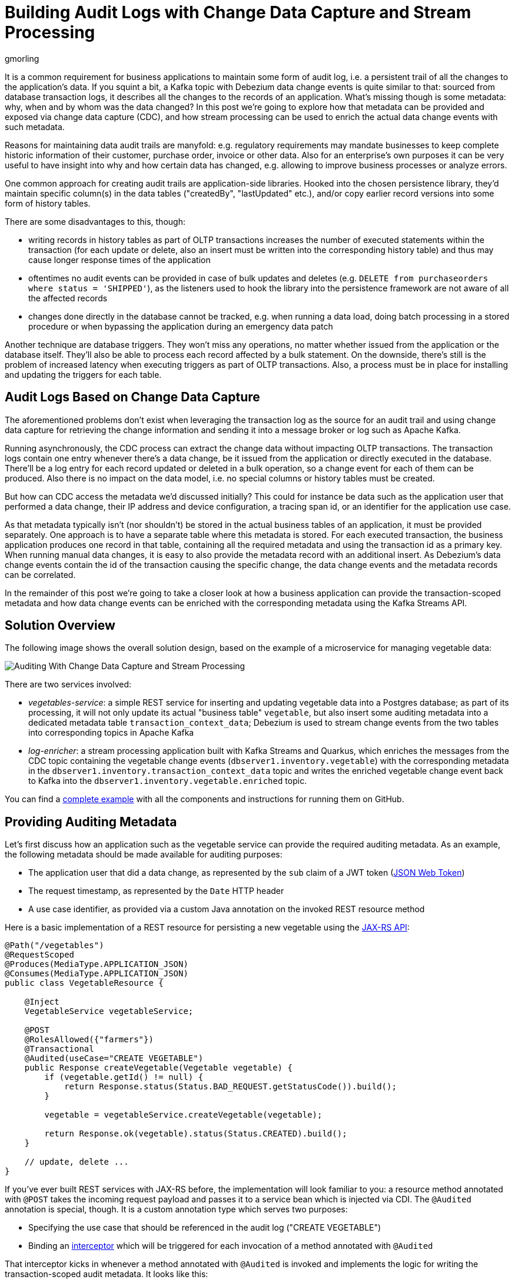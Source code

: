 = Building Audit Logs with Change Data Capture and Stream Processing
gmorling
:awestruct-tags: [ discussion, examples, apache-kafka, kafka-streams, featured ]
:awestruct-layout: blog-post

[role="teaser"]
--
It is a common requirement for business applications to maintain some form of audit log,
i.e. a persistent trail of all the changes to the application's data.
If you squint a bit, a Kafka topic with Debezium data change events is quite similar to that:
sourced from database transaction logs, it describes all the changes to the records of an application.
What's missing though is some metadata: why, when and by whom was the data changed?
In this post we're going to explore how that metadata can be provided and exposed via change data capture (CDC), and how stream processing can be used to enrich the actual data change events with such metadata.
--

Reasons for maintaining data audit trails are manyfold:
e.g. regulatory requirements may mandate businesses to keep complete historic information of their customer, purchase order, invoice or other data.
Also for an enterprise's own purposes it can be very useful to have insight into why and how certain data has changed, e.g. allowing to improve business processes or analyze errors.

One common approach for creating audit trails are application-side libraries.
Hooked into the chosen persistence library,
they'd maintain specific column(s) in the data tables ("createdBy", "lastUpdated" etc.),
and/or copy earlier record versions into some form of history tables.

There are some disadvantages to this, though:

* writing records in history tables as part of OLTP transactions increases the number of executed statements within the transaction (for each update or delete, also an insert must be written into the corresponding history table) and thus may cause longer response times of the application
* oftentimes no audit events can be provided in case of bulk updates and deletes (e.g. `DELETE from purchaseorders where status = 'SHIPPED'`),
as the listeners used to hook the library into the persistence framework are not aware of all the affected records
* changes done directly in the database cannot be tracked, e.g. when running a data load, doing batch processing in a stored procedure or when bypassing the application during an emergency data patch

Another technique are database triggers.
They won't miss any operations, no matter whether issued from the application or the database itself.
They'll also be able to process each record affected by a bulk statement.
On the downside, there's still is the problem of increased latency when executing triggers as part of OLTP transactions.
Also, a process must be in place for installing and updating the triggers for each table.

== Audit Logs Based on Change Data Capture

The aforementioned problems don't exist when leveraging the transaction log as the source for an audit trail and using change data capture for retrieving the change information and sending it into a message broker or log such as Apache Kafka.

Running asynchronously, the CDC process can extract the change data without impacting OLTP transactions.
The transaction logs contain one entry whenever there's a data change,
be it issued from the application or directly executed in the database.
There'll be a log entry for each record updated or deleted in a bulk operation,
so a change event for each of them can be produced.
Also there is no impact on the data model, i.e. no special columns or history tables must be created.

But how can CDC access the metadata we'd discussed initially?
This could for instance be data such as the application user that performed a data change,
their IP address and device configuration, a tracing span id, or an identifier for the application use case.

As that metadata typically isn't (nor shouldn't) be stored in the actual business tables of an application, it must be provided separately.
One approach is to have a separate table where this metadata is stored.
For each executed transaction, the business application produces one record in that table, containing all the required metadata and using the transaction id as a primary key.
When running manual data changes, it is easy to also provide the metadata record with an additional insert.
As Debezium's data change events contain the id of the transaction causing the specific change,
the data change events and the metadata records can be correlated.

In the remainder of this post we're going to take a closer look at how a business application can provide the transaction-scoped metadata and how data change events can be enriched with the corresponding metadata using the Kafka Streams API.

== Solution Overview

The following image shows the overall solution design, based on the example of a microservice for managing vegetable data:

++++
<div class="imageblock centered-image">
    <img src="/images/auditing_overview.png" class="responsive-image" alt="Auditing With Change Data Capture and Stream Processing">
</div>
++++

There are two services involved:

* _vegetables-service_: a simple REST service for inserting and updating vegetable data into a Postgres database;
as part of its processing, it will not only update its actual "business table" `vegetable`,
but also insert some auditing metadata into a dedicated metadata table `transaction_context_data`;
Debezium is used to stream change events from the two tables into corresponding topics in Apache Kafka
* _log-enricher_: a stream processing application built with Kafka Streams and Quarkus,
which enriches the messages from the CDC topic containing the vegetable change events (`dbserver1.inventory.vegetable`) with the corresponding metadata in the `dbserver1.inventory.transaction_context_data` topic and writes the enriched vegetable change event back to Kafka into the `dbserver1.inventory.vegetable.enriched` topic.

You can find a https://github.com/debezium/debezium-examples/tree/master/auditlog[complete example] with all the components and instructions for running them on GitHub.

== Providing Auditing Metadata

Let's first discuss how an application such as the vegetable service can provide the required auditing metadata.
As an example, the following metadata should be made available for auditing purposes:

* The application user that did a data change, as represented by the `sub` claim of a JWT token (https://tools.ietf.org/html/rfc7519[JSON Web Token])
* The request timestamp, as represented by the `Date` HTTP header
* A use case identifier, as provided via a custom Java annotation on the invoked REST resource method

Here is a basic implementation of a REST resource for persisting a new vegetable using the https://jcp.org/en/jsr/detail?id=370[JAX-RS API]:

[source,java]
----
@Path("/vegetables")
@RequestScoped
@Produces(MediaType.APPLICATION_JSON)
@Consumes(MediaType.APPLICATION_JSON)
public class VegetableResource {

    @Inject
    VegetableService vegetableService;

    @POST
    @RolesAllowed({"farmers"})
    @Transactional
    @Audited(useCase="CREATE VEGETABLE")
    public Response createVegetable(Vegetable vegetable) {
        if (vegetable.getId() != null) {
            return Response.status(Status.BAD_REQUEST.getStatusCode()).build();
        }

        vegetable = vegetableService.createVegetable(vegetable);

        return Response.ok(vegetable).status(Status.CREATED).build();
    }

    // update, delete ...
}
----

If you've ever built REST services with JAX-RS before, the implementation will look familiar to you:
a resource method annotated with `@POST` takes the incoming request payload and passes it to a service bean which is injected via CDI.
The `@Audited` annotation is special, though.
It is a custom annotation type which serves two purposes:

* Specifying the use case that should be referenced in the audit log ("CREATE VEGETABLE")
* Binding an https://jcp.org/en/jsr/detail?id=318[interceptor] which will be triggered for each invocation of a method annotated with `@Audited`

That interceptor kicks in whenever a method annotated with `@Audited` is invoked and implements the logic for writing the transaction-scoped audit metadata.
It looks like this:

[source,java]
----
@Interceptor // <1>
@Audited(useCase = "")
@Priority(value = Interceptor.Priority.APPLICATION + 100) // <2>
public class TransactionInterceptor {

    @Inject
    JsonWebToken jwt; // <3>

    @Inject
    EntityManager entityManager;

    @Inject
    HttpServletRequest request;

    @AroundInvoke
    public Object manageTransaction(InvocationContext ctx) throws Exception {
        BigInteger txtId = (BigInteger) entityManager // <4>
            .createNativeQuery("SELECT txid_current()")
            .getSingleResult();
        String useCase = ctx.getMethod().getAnnotation(Audited.class).useCase();

        TransactionContextData context = new TransactionContextData(); // <5>

        context.transactionId = txtId.longValueExact();
        context.userName = jwt.<String>claim("sub").orElse("anonymous");
        context.clientDate = getRequestDate();
        context.useCase = useCase;

        entityManager.persist(context);

        return ctx.proceed(); // <6>
    }

    private ZonedDateTime getRequestDate() {
        String requestDate = request.getHeader(HttpHeaders.DATE);
        return requestDate != null ?
            ZonedDateTime.parse(requestDate, DateTimeFormatter.RFC_1123_DATE_TIME) :
            null;
    }
}
----
<1> `@Interceptor` and `@Audited` mark this as an interceptor bound to our custom `@Audited` annotion.
<2> The `@Priority` annotation controls at which point in the interceptor stack the auditing interceptor should be invoked.
Any application-provided interceptors should have a priority larger than `Priority.APPLICATION` (2000);
in particular, this ensures that a transaction will have been started before by means of the `@Transactional` annotation and its accompanying interceptor which run in the `Priority.PLATFORM_BEFORE` range (< 1000).
<3> The caller's JWT token injected via the https://microprofile.io/project/eclipse/microprofile-jwt-auth[MicroProfile JWT RBAC] API

For each audited method the interceptor fires and will

* obtain the current transaction id (the exact way for doing so is database-specific, in the example the `txid_current()` function from Postgres is called) pass:[<i class="conum" data-value="4"></i>]
* persist a `TransactionContextData` entity via JPA; its primary key value is the transaction id selected before, and it has attributes for the user name (obtained from the JWT token),
the request date (obtained from the `DATE` HTTP request header) and the use case identifier (obtained from the `@Audited` annotation of the invoked method) pass:[<i class="conum" data-value="5"></i>]
* continue the call flow of the invoked method pass:[<i class="conum" data-value="6"></i>]

When invoking the REST service to create and update a few vegetables,
the following records should be created in the database
(refer to the README in the provided example for instructions on building the example code and https://github.com/debezium/debezium-examples/tree/master/auditlog#inserting-some-data-and-observing-the-audit-log[invoking the vegetable service] with a suitable JWT token):

[source,sql]
----
vegetablesdb> select * from inventory.vegetable;
+------+---------------+---------+
| id   | description   | name    |
|------+---------------+---------|
| 1    | Spicy!        | Potato  |
| 11   | Delicious!    | Pumpkin |
| 10   | Tasty!        | Tomato  |
+------+---------------+---------+
----

[source,sql]
----
vegetablesdb> select * from inventory.transaction_context_data;
+------------------+---------------------+------------------+----------------+
| transaction_id   | client_date         | usecase          | user_name      |
|------------------+---------------------+------------------+----------------|
| 608              | 2019-08-22 08:12:31 | CREATE VEGETABLE | farmerbob      |
| 609              | 2019-08-22 08:12:31 | CREATE VEGETABLE | farmerbob      |
| 610              | 2019-08-22 08:12:31 | UPDATE VEGETABLE | farmermargaret |
+------------------+---------------------+------------------+----------------+
----

== Enriching Change Events with Auditing Metadata

With the business data (vegetables) and the transaction-scoped metadata being stored in the database,
it's time to set up the link:/documentation/reference/0.10/connectors/postgresql.html[Debezium Postgres connector] and stream the data changes from the `vegetable` and `transaction_context_data` tables into corresponding Kafka topics.
Again refer to the example README file for the details of https://github.com/debezium/debezium-examples/tree/master/auditlog#deploy-the-debezium-postgres-connector[deploying the connector].

The `dbserver1.inventory.vegetable` topic should contain change events for created, updated and deleted vegetable records, whereas the `dbserver1.inventory.transaction_context_data` topic should only contain create messages for each inserted metadata record.

.Topic Retention
[NOTE]
===============================
In order to manage the growth of involved topics, the retention policy for each topic should be well-defined.
For instance for the actual audit log topic with the enriched change events, a time based retention policy might be suitable, keeping each log event for as long as needed as per your requirements.
The transaction metadata topic on the other hand can be fairly short-lived, as its entries are not needed any longer, once all corresponding data change events have been processed.
It may be a good idea to set up some monitoring of the end-to-end lag in order to make sure the log enricher stream application keeps up with the incoming messages and doesn't fall behind that far so it is at risk of transaction messages being discarded before processing the corresponding change events.
===============================

Now, if we look at messages from the two topics, we can see that they can be correlated based on the transaction id.
It is part of the `source` structure of vegetable change events,
and it is the message key of transaction metadata events:

++++
<div class="imageblock centered-image">
    <img src="/images/auditing_input_messages.png" class="responsive-image" alt="Vegetable and Transaction Metadata Messages">
</div>
++++

Once we've found the corresponding transaction event for a given vegetable change event,
the `client_date`, `usecase` and `user_name` attributes from the former can be added to the latter:

++++
<div class="imageblock centered-image">
    <img src="/images/auditing_output_message.png" class="responsive-image" alt="Enriched Vegetable Message">
</div>
++++

This kind of message transformation is a perfect use case for https://kafka.apache.org/documentation/streams/[Kafka Streams],
a Java API for implementing stream processing applications on top of Kafka topics,
providing operators that let you filter, transform, aggregate and join Kafka messages.

As runtime environment for our stream processing application we're going to use https://quarkus.io/[Quarkus],
which is "a Kubernetes Native Java stack tailored for GraalVM & OpenJDK HotSpot, crafted from the best of breed Java libraries and standards".

.Building Kafka Streams Applications with Quarkus
[NOTE]
===============================
Amongst many others, Quarkus comes with an https://quarkus.io/guides/kafka-streams-guide[extension for Kafka Streams],
which allows to build stream processing applications running on the JVM and as native code compiled ahead-of-time.
It takes care of the lifecycle of the streaming topology,
so you don't have to deal with details like registering JVM shutdown hooks,
awaiting the creation of all input topics and more.

The extension also comes with "live development" support,
which automatically reloads the stream processing application while you're working on it,
allowing for very fast turnaround cycles during development.
===============================

=== The Joining Logic

When thinking about the actual implementation of the enrichment logic,
a https://kafka.apache.org/23/documentation/streams/developer-guide/dsl-api.html#kstream-kstream-join[stream-to-stream] join might appear as a suitable solution.
By creating ``KStream``s for the two topics, we may try and implement the joining functionality.
One challenge though is how to define a suitable https://kafka.apache.org/23/documentation/streams/developer-guide/dsl-api.html#windowing-sliding[joining window],
as there is no timing guarantees between messages on the two topics,
and we must not miss any event.

Another problem arises in regards to ordering guarantees of the change events.
By default, Debezium will use a table's primary key as the message key for the corresponding Kafka messages.
This means that all messages for the same vegetable record will have the same key and thus will go into the same partition of the vegetables Kafka topic.
This in turn guarantees that a consumer of these events sees all the messages pertaining to the same vegetable record in the exact same order as they were created.

Now, in order to join the two streams, the message key must be the same on both sides.
This means the vegetables topic must be re-keyed by transaction id
(we cannot re-key the transaction metadata topic, as there's no information about concerned vegetables contained in the metadata events; and even if that were the case, one transaction might impact multiple vegetable records).
By doing so, we'd loose the original ordering guarantees, though.
One vegetable record might be modified in two subsequent transactions,
and its change events may end up in different partitions of the re-keyed topic,
which may cause a consumer to receive the second change event before the first one.

If a `KStream`-`KStream` join isn't feasible, what else could be done?
https://kafka.apache.org/23/documentation/streams/developer-guide/dsl-api.html#streams-developer-guide-dsl-joins-kstream-globalktable[A join] between a `KStream` and `GlobalKTable` looks promising, too.
It doesn't have the https://kafka.apache.org/23/documentation/streams/developer-guide/dsl-api.html#streams-developer-guide-dsl-joins-co-partitioning[co-partitioning requirements] of stream-to-stream joins,
as all partitions of the `GlobalKTable` are present on all nodes of a distributed Kafka Streams application.
This seems like an acceptable trade-off, because the messages from the transaction metadata topic can be discarded rather quickly and the size of the corresponding table should be within reasonable bounds.
So we could have a `KStream` sourced from the vegetables topic and a `GlobalKTable` based on the transaction metadata topic.

But unfortunately, there is a timing issue:
as the messages are consumed from multiple topics, it may happen that at the point in time when an element from the vegetables stream is processed, the corresponding transaction metadata message isn't available yet.
So depending on whether we'd be using an inner join or a left join,
we'd in this case either skip change events or propagate them without having enriched them with the transaction metadata.
Both outcomes are not desirable.

=== Customized Joins With Buffering

The combination of `KStream` and `GlobalKTable` still hints into the right direction.
Only that instead of relying on the built-in join operators we'll have to implement a custom joining logic.
The basic idea is to buffer messages arriving on the vegetable `KStream` until the corresponding transaction metadata message is available from the ``GlobalKTable``s state store.
This can be achieved by creating a custom https://kafka.apache.org/23/javadoc/org/apache/kafka/streams/kstream/KStream.html#transform-org.apache.kafka.streams.kstream.TransformerSupplier-java.lang.String...-[transformer] which implements the required buffering logic and is applied to the vegetable `KStream`.

Let's begin with the streaming topology itself.
Thanks to the Quarkus Kafka Streams extension,
a CDI producer method returning the `Topology` object is all that's needed for that:

[source,java]
----
@ApplicationScoped
public class TopologyProducer {

    static final String STREAM_BUFFER_NAME = "stream-buffer-state-store";
    static final String STORE_NAME = "transaction-meta-data";

    @ConfigProperty(name = "audit.context.data.topic")
    String txContextDataTopic;

    @ConfigProperty(name = "audit.vegetables.topic")
    String vegetablesTopic;

    @ConfigProperty(name = "audit.vegetables.enriched.topic")
    String vegetablesEnrichedTopic;

    @Produces
    public Topology buildTopology() {
        StreamsBuilder builder = new StreamsBuilder();

        StoreBuilder<KeyValueStore<Long, JsonObject>> streamBufferStateStore =
                Stores
                    .keyValueStoreBuilder(
                        Stores.persistentKeyValueStore(STREAM_BUFFER_NAME),
                        new Serdes.LongSerde(),
                        new JsonObjectSerde()
                    )
                    .withCachingDisabled();
            builder.addStateStore(streamBufferStateStore); // <1>

        builder.globalTable(txContextDataTopic, Materialized.as(STORE_NAME)); // <2>

        builder.<JsonObject, JsonObject>stream(vegetablesTopic) // <3>
                .filter((id, changeEvent) -> changeEvent != null)
                .filter((id, changeEvent) -> !changeEvent.getString("op").equals("r"))
                .transform(() -> new ChangeEventEnricher(), STREAM_BUFFER_NAME)
                .to(vegetablesEnrichedTopic);

        return builder.build();
    }
}
----
<1> State store which will serve as the buffer for change events that cannot be processed yet
<2> `GlobalKTable` based on the transaction metadata topic
<3> `KStream` based on the vegetables topic; on this stream, any incoming tombstone markers are filtered, the reasoning being that the retention policy for an audit trail topic typically should be time-based than based on log compaction;
+
similarly, snapshot events are filtered, assuming they are not relevant for an audit trail and there wouldn't be any corresponding metadata provided by the application for the snapshot transaction initiated by the Debezium connector
+
Any other messages are enriched with the corresponding transaction metadata via a custom `Transformer` (see below) and finally are written to an output topic

The topic names are injected using the https://microprofile.io/project/eclipse/microprofile-config[MicroProfile Config API], with the values being provided in Quarkus _application.properties_ configuration file.
Besides the topic names, this file also has the information about the Kafka bootstrap server, default serdes any more:

[source]
----
audit.context.data.topic=dbserver1.inventory.transaction_context_data
audit.vegetables.topic=dbserver1.inventory.vegetable
audit.vegetables.enriched.topic=dbserver1.inventory.vegetable.enriched

# may be overridden with env vars
quarkus.kafka-streams.bootstrap-servers=localhost:9092
quarkus.kafka-streams.application-id=auditlog-enricher
quarkus.kafka-streams.topics=${audit.context.data.topic},${audit.vegetables.topic}

# pass-through
kafka-streams.cache.max.bytes.buffering=10240
kafka-streams.commit.interval.ms=1000
kafka-streams.metadata.max.age.ms=500
kafka-streams.auto.offset.reset=earliest
kafka-streams.metrics.recording.level=DEBUG
kafka-streams.default.key.serde=io.debezium.demos.auditing.enricher.JsonObjectSerde
kafka-streams.default.value.serde=io.debezium.demos.auditing.enricher.JsonObjectSerde
kafka-streams.processing.guarantee=exactly_once
----

In the next step let's take a look at the `ChangeEventEnricher` class, our custom transformer.
The implemention is based on the assumption that change events are serialized as JSON,
but of course it could be done equally well using other formats such as Avro or Protocol Buffers.

This is a bit of code, but hopefully its decomposition into multiple smaller methods makes it comprehensible:

[source,java]
----
class ChangeEventEnricher implements Transformer
        <JsonObject, JsonObject, KeyValue<JsonObject, JsonObject>> {

    private static final Long BUFFER_OFFSETS_KEY = -1L;

    private static final Logger LOG = LoggerFactory.getLogger(ChangeEventEnricher.class);

    private ProcessorContext context;
    private KeyValueStore<JsonObject, JsonObject> txMetaDataStore;
    private KeyValueStore<Long, JsonObject> streamBuffer; // <5>

    @Override
    @SuppressWarnings("unchecked")
    public void init(ProcessorContext context) {
        this.context = context;
        streamBuffer = (KeyValueStore<Long, JsonObject>) context.getStateStore(
            TopologyProducer.STREAM_BUFFER_NAME
        );
        txMetaDataStore = (KeyValueStore<JsonObject, JsonObject>) context.getStateStore(
            TopologyProducer.STORE_NAME
        );

        context.schedule(
            Duration.ofSeconds(1),
            PunctuationType.WALL_CLOCK_TIME, ts -> enrichAndEmitBufferedEvents()
        ); // <4>
    }

    @Override
    public KeyValue<JsonObject, JsonObject> transform(JsonObject key, JsonObject value) {
        boolean enrichedAllBufferedEvents = enrichAndEmitBufferedEvents(); // <3>

        if (!enrichedAllBufferedEvents) {
            bufferChangeEvent(key, value);
            return null;
        }

        KeyValue<JsonObject, JsonObject> enriched = enrichWithTxMetaData(key, value); // <1>
        if (enriched == null) { // <2>
            bufferChangeEvent(key, value);
        }

        return enriched;
    }

    /**
     * Enriches the buffered change event(s) with the metadata from the associated
     * transactions and forwards them.
     *
     * @return {@code true}, if all buffered events were enriched and forwarded,
     *         {@code false} otherwise.
     */
    private boolean enrichAndEmitBufferedEvents() { // <3>
        Optional<BufferOffsets> seq = bufferOffsets();

        if (!seq.isPresent()) {
            return true;
        }

        BufferOffsets sequence = seq.get();

        boolean enrichedAllBuffered = true;

        for(long i = sequence.getFirstValue(); i < sequence.getNextValue(); i++) {
            JsonObject buffered = streamBuffer.get(i);

            LOG.info("Processing buffered change event for key {}",
                    buffered.getJsonObject("key"));

            KeyValue<JsonObject, JsonObject> enriched = enrichWithTxMetaData(
                    buffered.getJsonObject("key"), buffered.getJsonObject("changeEvent"));
            if (enriched == null) {
                enrichedAllBuffered = false;
                break;
            }

            context.forward(enriched.key, enriched.value);
            streamBuffer.delete(i);
            sequence.incrementFirstValue();
        }

        if (sequence.isModified()) {
            streamBuffer.put(BUFFER_OFFSETS_KEY, sequence.toJson());
        }

        return enrichedAllBuffered;
    }

    /**
     * Adds the given change event to the stream-side buffer.
     */
    private void bufferChangeEvent(JsonObject key, JsonObject changeEvent) { // <2>
        LOG.info("Buffering change event for key {}", key);

        BufferOffsets sequence = bufferOffsets().orElseGet(BufferOffsets::initial);

        JsonObject wrapper = Json.createObjectBuilder()
                .add("key", key)
                .add("changeEvent", changeEvent)
                .build();

        streamBuffer.putAll(Arrays.asList(
                KeyValue.pair(sequence.getNextValueAndIncrement(), wrapper),
                KeyValue.pair(BUFFER_OFFSETS_KEY, sequence.toJson())
        ));
    }

    /**
     * Enriches the given change event with the metadata from the associated
     * transaction.
     *
     * @return The enriched change event or {@code null} if no metadata for the
     *         associated transaction was found.
     */
    private KeyValue<JsonObject, JsonObject> enrichWithTxMetaData(JsonObject key,
            JsonObject changeEvent) { // <1>
        JsonObject txId = Json.createObjectBuilder()
                .add("transaction_id", changeEvent.get("source").asJsonObject()
                        .getJsonNumber("txId").longValue())
                .build();

        JsonObject metaData = txMetaDataStore.get(txId);

        if (metaData != null) {
            LOG.info("Enriched change event for key {}", key);

            metaData = Json.createObjectBuilder(metaData.get("after").asJsonObject())
                    .remove("transaction_id")
                    .build();

            return KeyValue.pair(
                    key,
                    Json.createObjectBuilder(changeEvent)
                        .add("audit", metaData)
                        .build()
            );
        }

        LOG.warn("No metadata found for transaction {}", txId);
        return null;
    }

    private Optional<BufferOffsets> bufferOffsets() {
        JsonObject bufferOffsets = streamBuffer.get(BUFFER_OFFSETS_KEY);
        if (bufferOffsets == null) {
            return Optional.empty();
        }
        else {
            return Optional.of(BufferOffsets.fromJson(bufferOffsets));
        }
    }

    @Override
    public void close() {
    }
}
----
<1> When a vegetables change event arrives, look up the corresponding metadata in the state store of the
transaction topic's `GlobalKTable`, using the transaction id from the `source` block of the change event as the key;
if the metadata could be found, add the metadata to change event (under the `audit` field) and return that enriched event
<2> If the metadata could not be found, add the incoming event into the buffer of change events and return
<3> Before actually getting to the incoming event, all buffered events are processed;
this is required to make sure that the original change events is retained;
only if all could be enriched, the incoming event will be processed, too
<4> In order to emit buffered events also if no new change event is coming in,
a punctuation is scheduled that periodically processes the buffer
<5> A buffer for vegetable events whose corresponding metadata hasn't arrived yet

The key piece is the buffer for unprocessable change events.
To maintain the order of events, the buffer must be processed in order of insertion,
beginning with the event inserted first
(think of a FIFO queue).
As there's no guaranteed traversing order when getting all the entries from a `KeyValueStore`,
this is implemented by using the values of a strictly increasing sequence as the keys.
A https://github.com/debezium/debezium-examples/blob/master/auditlog/log-enricher/src/main/java/io/debezium/demos/auditing/enricher/BufferOffsets.java[special entry] in the key value store is used to store the information about the current "oldest" index in the buffer and the next sequence value.

One could also think of alternative implementations for such buffer, e.g. based on a Kafka topic or a custom `KeyValueStore` implementation that ensures iteration order from oldest to newest entry.
Ultimately, it could also be useful if Kafka Streams came with built-in means of retrying a stream element that cannot be joined yet; this would avoid any custom buffering implementation.

.If Things Go Wrong
[NOTE]
===============================
For a reliable and consistent processing logic it's vital to think about the behavior in case of failures,
e.g. if the stream application crashes after adding an element to the buffer but before updating the sequence value.

The key to this is the `exactly_once` value of the `processing.guarantee` property given in _application.properties_.
This ensures a transactionally consistent processing; e.g. in the aforementioned scenario,
after a restart the original change event would be handled again, and the buffer state would look exactly like it did before the event was processed for the first time.

Consumers of the enriched vegetable events should apply an isolation level of `read_committed`;
otherwise they may see uncommitted and thus duplicate messages in case of an application crash after a buffered event was forwarded but before it was removed from the buffer.
===============================

With the custom transformer logic in place, we can build the Quarkus project and run the stream processing application.
You should see messages like this in the `dbserver1.inventory.vegetable.enriched` topic:

[source,java]
----
{"id":10}
{
    "before": {
        "id": 10,
        "description": "Yummy!",
        "name": "Tomato"
    },
    "after": {
        "id": 10,
        "description": "Tasty!",
        "name": "Tomato"
    },
    "source": {
        "version": "0.10.0-SNAPSHOT",
        "connector": "postgresql",
        "name": "dbserver1",
        "ts_ms": 1569700445392,
        "snapshot": "false",
        "db": "vegetablesdb",
        "schema": "inventory",
        "table": "vegetable",
        "txId": 610,
        "lsn": 34204240,
        "xmin": null
    },
    "op": "u",
    "ts_ms": 1569700445537,
    "audit": {
        "client_date": 1566461551000000,
        "usecase": "UPDATE VEGETABLE",
        "user_name": "farmermargaret"
    }
}
----

Of course, the buffer processing logic may be adjusted as per your specific requirements;
for instance instead of indefinitely waiting for corresponding transaction metadata,
we may also decide that it makes more sense to propagate change events unenriched after some waiting time or to raise an exception indicating the missing metadata.

In order to see whether the buffering works as expected, you could do a small experiment:
modify a vegetable record using SQL directly in the database.
Debezium will capture the event, but as there's no corresponding transaction metadata provided,
the event will not be forwarded to the enriched vegetables topic.
If you add another vegetable using the REST API,
this one also will not be propagated:
although there is a metadata record for it, it's blocked by the other change event.
Only once you have inserted a metadata record for the first change's transaction into the `transaction_context_data` table,
both change events will be processed and sent to the output topic.

== Summary

In this blog post we've discussed how change data capture in combination with stream processing can be used to build audit logs in an efficient, low-overhead way.
In contrast to library and trigger-based approaches, the events that form the audit trail are retrieved via CDC from the database's transaction logs,
and apart from the insertion of a single metadata record per transaction
(which in similar form would be required for any kind of audit log), no overhead to OLTP transactions is incurred.
Also audit log entries can be obtained when data records are subject to bulk updates or deletes,
something typically not possible with library-based auditing solutions.

Additional metadata that typically should be part of an audit log,
can be provided by the application via a separate table,
which also is captured via Debezium.
With the help of Kafka Streams the actual data change events can be enriched with the data from that metadata table.

One aspect we haven't discussed yet is querying the audit trail entries,
e.g. to examine specific earlier versions of the data.
To do so, the enriched change data events typically would be stored in a queryable database.
Unlike a basic data replication pipeline, not only the latest version of each record would be stored in the database in that case, but all the versions, i.e. the primary keys typically would be amended with the transaction id of each change.
This would allow to select single data records or even joins of multiple tables to get the data valid as per a given transaction id.
How this could be implemented in detail may be discussed in a future post.

Your feedback on this approach for building audit logs is very welcomed,
just post a comment below.
To get started with your own implementation,
you can check out https://github.com/debezium/debezium-examples/tree/master/auditlog[the code] in the Debezium examples repository on GitHub.

_Many thanks to https://twitter.com/crancran77[Chris Cranford], https://twitter.com/hpgrahsl[Hans-Peter Grahsl], https://twitter.com/hashhar[Ashhar Hasan], pass:[<a href="https://twitter.com/jbfletch_">Anna McDonald</a>] and Jiri Pechanec for their feedback while working on this post and the accompanying example code!_

== About Debezium

Debezium is an open source distributed platform that turns your existing databases into event streams,
so applications can see and respond almost instantly to each committed row-level change in the databases.
Debezium is built on top of http://kafka.apache.org/[Kafka] and provides http://kafka.apache.org/documentation.html#connect[Kafka Connect] compatible connectors that monitor specific database management systems.
Debezium records the history of data changes in Kafka logs, so your application can be stopped and restarted at any time and can easily consume all of the events it missed while it was not running,
ensuring that all events are processed correctly and completely.
Debezium is link:/license/[open source] under the http://www.apache.org/licenses/LICENSE-2.0.html[Apache License, Version 2.0].

== Get involved

We hope you find Debezium interesting and useful, and want to give it a try.
Follow us on Twitter https://twitter.com/debezium[@debezium], https://gitter.im/debezium/user[chat with us on Gitter],
or join our https://groups.google.com/forum/#!forum/debezium[mailing list] to talk with the community.
All of the code is open source https://github.com/debezium/[on GitHub],
so build the code locally and help us improve ours existing connectors and add even more connectors.
If you find problems or have ideas how we can improve Debezium, please let us know or https://issues.redhat.com/projects/DBZ/issues/[log an issue].
